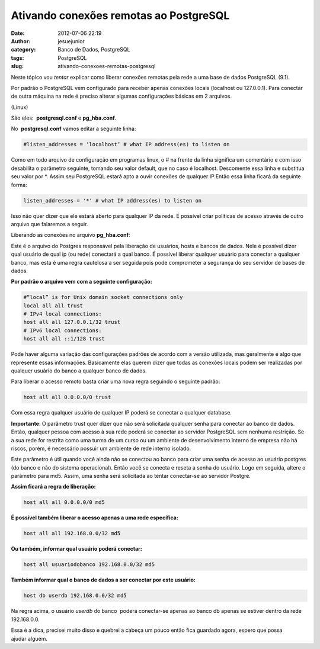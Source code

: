 Ativando conexões remotas ao PostgreSQL
#######################################
:date: 2012-07-06 22:19
:author: jesuejunior
:category: Banco de Dados, PostgreSQL
:tags: PostgreSQL
:slug: ativando-conexoes-remotas-postgresql

Neste tópico vou *tentar* explicar como liberar conexões remotas pela rede a uma base de dados PostgreSQL (9.1).

Por padrão o PostgreSQL vem configurado para receber apenas conexões locais (localhost ou 127.0.0.1). Para conectar de outra máquina
na rede é preciso alterar algumas configurações básicas em 2 arquivos.

(Linux)

São eles:  **postgresql.conf** e **pg_hba.conf**.

 

No  **postgresql.conf** vamos editar a seguinte linha:

.. code-block:: shell

    #listen_addresses = ‘localhost’ # what IP address(es) to listen on

Como em todo arquivo de configuração em programas linux, o # na frente
da linha significa um comentário e com isso desabilita o parâmetro
seguinte, tomando seu valor default, que no caso é localhost. Descomente
essa linha e substitua seu valor por \*. Assim seu PostgreSQL estará
apto a ouvir conexões de qualquer IP.Então essa linha ficará da seguinte
forma:

.. code-block:: shell

    listen_addresses = '*' # what IP address(es) to listen on

Isso não quer dizer que ele estará aberto para qualquer IP da rede. É
possível criar políticas de acesso através de outro arquivo que
falaremos a seguir.

Liberando as conexões no arquivo \ **pg\_hba.conf**:

Este é o arquivo do Postgres responsável pela liberação de usuários,
hosts e bancos de dados. Nele é possível dizer qual usuário de qual ip
(ou rede) conectará a qual banco. É possível liberar qualquer usuário
para conectar a qualquer banco, mas esta é uma regra cautelosa a ser
seguida pois pode comprometer a segurança do seu servidor de bases de
dados.

**Por padrão o arquivo vem com a seguinte configuração:**

.. code-block:: shell

     #“local” is for Unix domain socket connections only
     local all all trust
     # IPv4 local connections:
     host all all 127.0.0.1/32 trust
     # IPv6 local connections:
     host all all ::1/128 trust

Pode haver alguma variação das configurações padrões de acordo com a
versão utilizada, mas geralmente é algo que represente essas
informações. Basicamente elas querem dizer que todas as conexões locais
podem ser realizadas por qualquer usuário do banco a qualquer banco de
dados.

Para liberar o acesso remoto basta criar uma nova regra seguindo o
seguinte padrão:

.. code-block:: shell

    host all all 0.0.0.0/0 trust

Com essa regra qualquer usuário de qualquer IP poderá se conectar a
qualquer database.

**Importante**: O parâmetro trust quer dizer que não será solicitada
qualquer senha para conectar ao banco de dados. Então, qualquer pessoa
com acesso à sua rede poderá se conectar ao servidor PostgreSQL sem
nenhuma restrição. Se a sua rede for restrita como uma turma de um curso
ou um ambiente de desenvolvimento interno de empresa não há riscos,
porém, é necessário possuir um ambiente de rede interno isolado.

Este parâmetro é útil quando você ainda não se conectou ao banco para
criar uma senha de acesso ao usuário postgres (do banco e não do sistema
operacional). Então você se conecta e reseta a senha do usuário. Logo em
seguida, altere o parâmetro para md5. Assim, uma senha será solicitada
ao tentar conectar-se ao servidor Postgre.

**Assim ficará a regra de liberação:**

.. code-block:: shell

    host all all 0.0.0.0/0 md5

**É possível também liberar o acesso apenas a uma rede específica:**

.. code-block:: shell

    host all all 192.168.0.0/32 md5

**Ou também, informar qual usuário poderá conectar:**

.. code-block:: shell

    host all usuariodobanco 192.168.0.0/32 md5

**Também informar qual o banco de dados a ser conectar por este
usuário:**

.. code-block:: shell

    host db userdb 192.168.0.0/32 md5

Na regra acima, o usuário \ *userdb* do banco  poderá conectar-se apenas
ao banco db apenas se estiver dentro da rede 192.168.0.0.

Essa é a dica, precisei muito disso e quebrei a cabeça um pouco então
fica guardado agora, espero que possa ajudar alguém.
